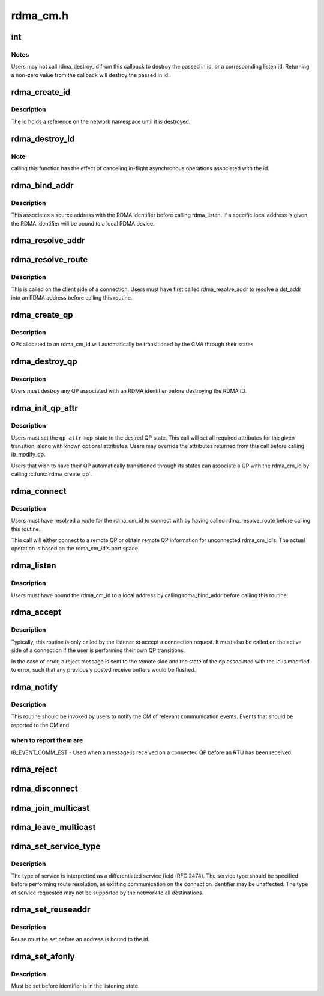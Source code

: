 .. -*- coding: utf-8; mode: rst -*-

=========
rdma_cm.h
=========


.. _`int`:

int
===

.. c:function:: typedef int ( *rdma_cm_event_handler)

    Callback used to report user events.

    :param  \*rdma_cm_event_handler:

        *undescribed*



.. _`int.notes`:

Notes
-----

Users may not call rdma_destroy_id from this callback to destroy
the passed in id, or a corresponding listen id.  Returning a
non-zero value from the callback will destroy the passed in id.



.. _`rdma_create_id`:

rdma_create_id
==============

.. c:function:: struct rdma_cm_id *rdma_create_id (struct net *net, rdma_cm_event_handler event_handler, void *context, enum rdma_port_space ps, enum ib_qp_type qp_type)

    Create an RDMA identifier.

    :param struct net \*net:
        The network namespace in which to create the new id.

    :param rdma_cm_event_handler event_handler:
        User callback invoked to report events associated with the
        returned rdma_id.

    :param void \*context:
        User specified context associated with the id.

    :param enum rdma_port_space ps:
        RDMA port space.

    :param enum ib_qp_type qp_type:
        type of queue pair associated with the id.



.. _`rdma_create_id.description`:

Description
-----------

The id holds a reference on the network namespace until it is destroyed.



.. _`rdma_destroy_id`:

rdma_destroy_id
===============

.. c:function:: void rdma_destroy_id (struct rdma_cm_id *id)

    Destroys an RDMA identifier.

    :param struct rdma_cm_id \*id:
        RDMA identifier.



.. _`rdma_destroy_id.note`:

Note
----

calling this function has the effect of canceling in-flight
asynchronous operations associated with the id.



.. _`rdma_bind_addr`:

rdma_bind_addr
==============

.. c:function:: int rdma_bind_addr (struct rdma_cm_id *id, struct sockaddr *addr)

    Bind an RDMA identifier to a source address and associated RDMA device, if needed.

    :param struct rdma_cm_id \*id:
        RDMA identifier.

    :param struct sockaddr \*addr:
        Local address information.  Wildcard values are permitted.



.. _`rdma_bind_addr.description`:

Description
-----------

This associates a source address with the RDMA identifier before calling
rdma_listen.  If a specific local address is given, the RDMA identifier will
be bound to a local RDMA device.



.. _`rdma_resolve_addr`:

rdma_resolve_addr
=================

.. c:function:: int rdma_resolve_addr (struct rdma_cm_id *id, struct sockaddr *src_addr, struct sockaddr *dst_addr, int timeout_ms)

    Resolve destination and optional source addresses from IP addresses to an RDMA address. If successful, the specified rdma_cm_id will be bound to a local device.

    :param struct rdma_cm_id \*id:
        RDMA identifier.

    :param struct sockaddr \*src_addr:
        Source address information.  This parameter may be NULL.

    :param struct sockaddr \*dst_addr:
        Destination address information.

    :param int timeout_ms:
        Time to wait for resolution to complete.



.. _`rdma_resolve_route`:

rdma_resolve_route
==================

.. c:function:: int rdma_resolve_route (struct rdma_cm_id *id, int timeout_ms)

    Resolve the RDMA address bound to the RDMA identifier into route information needed to establish a connection.

    :param struct rdma_cm_id \*id:

        *undescribed*

    :param int timeout_ms:

        *undescribed*



.. _`rdma_resolve_route.description`:

Description
-----------


This is called on the client side of a connection.
Users must have first called rdma_resolve_addr to resolve a dst_addr
into an RDMA address before calling this routine.



.. _`rdma_create_qp`:

rdma_create_qp
==============

.. c:function:: int rdma_create_qp (struct rdma_cm_id *id, struct ib_pd *pd, struct ib_qp_init_attr *qp_init_attr)

    Allocate a QP and associate it with the specified RDMA identifier.

    :param struct rdma_cm_id \*id:

        *undescribed*

    :param struct ib_pd \*pd:

        *undescribed*

    :param struct ib_qp_init_attr \*qp_init_attr:

        *undescribed*



.. _`rdma_create_qp.description`:

Description
-----------


QPs allocated to an rdma_cm_id will automatically be transitioned by the CMA
through their states.



.. _`rdma_destroy_qp`:

rdma_destroy_qp
===============

.. c:function:: void rdma_destroy_qp (struct rdma_cm_id *id)

    Deallocate the QP associated with the specified RDMA identifier.

    :param struct rdma_cm_id \*id:

        *undescribed*



.. _`rdma_destroy_qp.description`:

Description
-----------


Users must destroy any QP associated with an RDMA identifier before
destroying the RDMA ID.



.. _`rdma_init_qp_attr`:

rdma_init_qp_attr
=================

.. c:function:: int rdma_init_qp_attr (struct rdma_cm_id *id, struct ib_qp_attr *qp_attr, int *qp_attr_mask)

    Initializes the QP attributes for use in transitioning to a specified QP state.

    :param struct rdma_cm_id \*id:
        Communication identifier associated with the QP attributes to
        initialize.

    :param struct ib_qp_attr \*qp_attr:
        On input, specifies the desired QP state.  On output, the
        mandatory and desired optional attributes will be set in order to
        modify the QP to the specified state.

    :param int \*qp_attr_mask:
        The QP attribute mask that may be used to transition the
        QP to the specified state.



.. _`rdma_init_qp_attr.description`:

Description
-----------

Users must set the ``qp_attr``\ ->qp_state to the desired QP state.  This call
will set all required attributes for the given transition, along with
known optional attributes.  Users may override the attributes returned from
this call before calling ib_modify_qp.

Users that wish to have their QP automatically transitioned through its
states can associate a QP with the rdma_cm_id by calling :c:func:`rdma_create_qp`.



.. _`rdma_connect`:

rdma_connect
============

.. c:function:: int rdma_connect (struct rdma_cm_id *id, struct rdma_conn_param *conn_param)

    Initiate an active connection request.

    :param struct rdma_cm_id \*id:
        Connection identifier to connect.

    :param struct rdma_conn_param \*conn_param:
        Connection information used for connected QPs.



.. _`rdma_connect.description`:

Description
-----------

Users must have resolved a route for the rdma_cm_id to connect with
by having called rdma_resolve_route before calling this routine.

This call will either connect to a remote QP or obtain remote QP
information for unconnected rdma_cm_id's.  The actual operation is
based on the rdma_cm_id's port space.



.. _`rdma_listen`:

rdma_listen
===========

.. c:function:: int rdma_listen (struct rdma_cm_id *id, int backlog)

    This function is called by the passive side to listen for incoming connection requests.

    :param struct rdma_cm_id \*id:

        *undescribed*

    :param int backlog:

        *undescribed*



.. _`rdma_listen.description`:

Description
-----------


Users must have bound the rdma_cm_id to a local address by calling
rdma_bind_addr before calling this routine.



.. _`rdma_accept`:

rdma_accept
===========

.. c:function:: int rdma_accept (struct rdma_cm_id *id, struct rdma_conn_param *conn_param)

    Called to accept a connection request or response.

    :param struct rdma_cm_id \*id:
        Connection identifier associated with the request.

    :param struct rdma_conn_param \*conn_param:
        Information needed to establish the connection.  This must be
        provided if accepting a connection request.  If accepting a connection
        response, this parameter must be NULL.



.. _`rdma_accept.description`:

Description
-----------

Typically, this routine is only called by the listener to accept a connection
request.  It must also be called on the active side of a connection if the
user is performing their own QP transitions.

In the case of error, a reject message is sent to the remote side and the
state of the qp associated with the id is modified to error, such that any
previously posted receive buffers would be flushed.



.. _`rdma_notify`:

rdma_notify
===========

.. c:function:: int rdma_notify (struct rdma_cm_id *id, enum ib_event_type event)

    Notifies the RDMA CM of an asynchronous event that has occurred on the connection.

    :param struct rdma_cm_id \*id:
        Connection identifier to transition to established.

    :param enum ib_event_type event:
        Asynchronous event.



.. _`rdma_notify.description`:

Description
-----------

This routine should be invoked by users to notify the CM of relevant
communication events.  Events that should be reported to the CM and



.. _`rdma_notify.when-to-report-them-are`:

when to report them are
-----------------------


IB_EVENT_COMM_EST - Used when a message is received on a connected
QP before an RTU has been received.



.. _`rdma_reject`:

rdma_reject
===========

.. c:function:: int rdma_reject (struct rdma_cm_id *id, const void *private_data, u8 private_data_len)

    Called to reject a connection request or response.

    :param struct rdma_cm_id \*id:

        *undescribed*

    :param const void \*private_data:

        *undescribed*

    :param u8 private_data_len:

        *undescribed*



.. _`rdma_disconnect`:

rdma_disconnect
===============

.. c:function:: int rdma_disconnect (struct rdma_cm_id *id)

    This function disconnects the associated QP and transitions it into the error state.

    :param struct rdma_cm_id \*id:

        *undescribed*



.. _`rdma_join_multicast`:

rdma_join_multicast
===================

.. c:function:: int rdma_join_multicast (struct rdma_cm_id *id, struct sockaddr *addr, void *context)

    Join the multicast group specified by the given address.

    :param struct rdma_cm_id \*id:
        Communication identifier associated with the request.

    :param struct sockaddr \*addr:
        Multicast address identifying the group to join.

    :param void \*context:
        User-defined context associated with the join request, returned
        to the user through the private_data pointer in multicast events.



.. _`rdma_leave_multicast`:

rdma_leave_multicast
====================

.. c:function:: void rdma_leave_multicast (struct rdma_cm_id *id, struct sockaddr *addr)

    Leave the multicast group specified by the given address.

    :param struct rdma_cm_id \*id:

        *undescribed*

    :param struct sockaddr \*addr:

        *undescribed*



.. _`rdma_set_service_type`:

rdma_set_service_type
=====================

.. c:function:: void rdma_set_service_type (struct rdma_cm_id *id, int tos)

    Set the type of service associated with a connection identifier.

    :param struct rdma_cm_id \*id:
        Communication identifier to associated with service type.

    :param int tos:
        Type of service.



.. _`rdma_set_service_type.description`:

Description
-----------

The type of service is interpretted as a differentiated service
field (RFC 2474).  The service type should be specified before
performing route resolution, as existing communication on the
connection identifier may be unaffected.  The type of service
requested may not be supported by the network to all destinations.



.. _`rdma_set_reuseaddr`:

rdma_set_reuseaddr
==================

.. c:function:: int rdma_set_reuseaddr (struct rdma_cm_id *id, int reuse)

    Allow the reuse of local addresses when binding the rdma_cm_id.

    :param struct rdma_cm_id \*id:
        Communication identifier to configure.

    :param int reuse:
        Value indicating if the bound address is reusable.



.. _`rdma_set_reuseaddr.description`:

Description
-----------

Reuse must be set before an address is bound to the id.



.. _`rdma_set_afonly`:

rdma_set_afonly
===============

.. c:function:: int rdma_set_afonly (struct rdma_cm_id *id, int afonly)

    Specify that listens are restricted to the bound address family only.

    :param struct rdma_cm_id \*id:
        Communication identifer to configure.

    :param int afonly:
        Value indicating if listens are restricted.



.. _`rdma_set_afonly.description`:

Description
-----------

Must be set before identifier is in the listening state.

